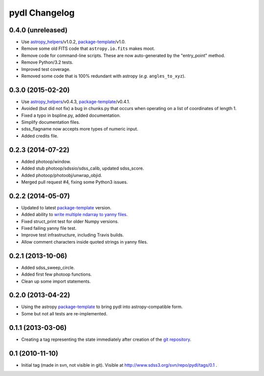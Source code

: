 ==============
pydl Changelog
==============

0.4.0 (unreleased)
------------------

* Use `astropy_helpers`_/v1.0.2, package-template_/v1.0.
* Remove some old FITS code that ``astropy.io.fits`` makes moot.
* Remove code for command-line scripts.  These are now auto-generated by the
  "entry_point" method.
* Remove Python/3.2 tests.
* Improved test coverage.
* Removed some code that is 100% redundant with astropy (*e.g.* ``angles_to_xyz``).


0.3.0 (2015-02-20)
------------------

* Use `astropy_helpers`_/v0.4.3, package-template_/v0.4.1.
* Avoided (but did not fix) a bug in chunks.py that occurs when operating on
  a list of coordinates of length 1.
* Fixed a typo in bspline.py, added documentation.
* Simplify documentation files.
* sdss_flagname now accepts more types of numeric input.
* Added credits file.

0.2.3 (2014-07-22)
------------------

* Added photoop/window.
* Added stub photoop/sdssio/sdss_calib, updated sdss_score.
* Added photoop/photoobj/unwrap_objid.
* Merged pull request #4, fixing some Python3 issues.

0.2.2 (2014-05-07)
------------------

* Updated to latest package-template_ version.
* Added ability to `write multiple ndarray to yanny files`_.
* Fixed struct_print test for older Numpy versions.
* Fixed failing yanny file test.
* Improve test infrastructure, including Travis builds.
* Allow comment characters inside quoted strings in yanny files.

0.2.1 (2013-10-06)
------------------

* Added sdss_sweep_circle.
* Added first few photoop functions.
* Clean up some import statements.

0.2.0 (2013-04-22)
------------------

* Using the astropy package-template_ to bring pydl into astropy-compatible form.
* Some but not all tests are re-implemented.

0.1.1 (2013-03-06)
------------------

* Creating a tag representing the state immediately after creation of the
  `git repository`_.

0.1 (2010-11-10)
----------------

* Initial tag (made in svn, not visible in git).  Visible at
  http://www.sdss3.org/svn/repo/pydl/tags/0.1 .

.. _`astropy_helpers`: https://github.com/astropy/astropy-helpers
.. _package-template: https://github.com/astropy/package-template
.. _`git repository`: https://github.com/weaverba137/pydl
.. _`write multiple ndarray to yanny files`: https://github.com/weaverba137/pydl/pull/3
